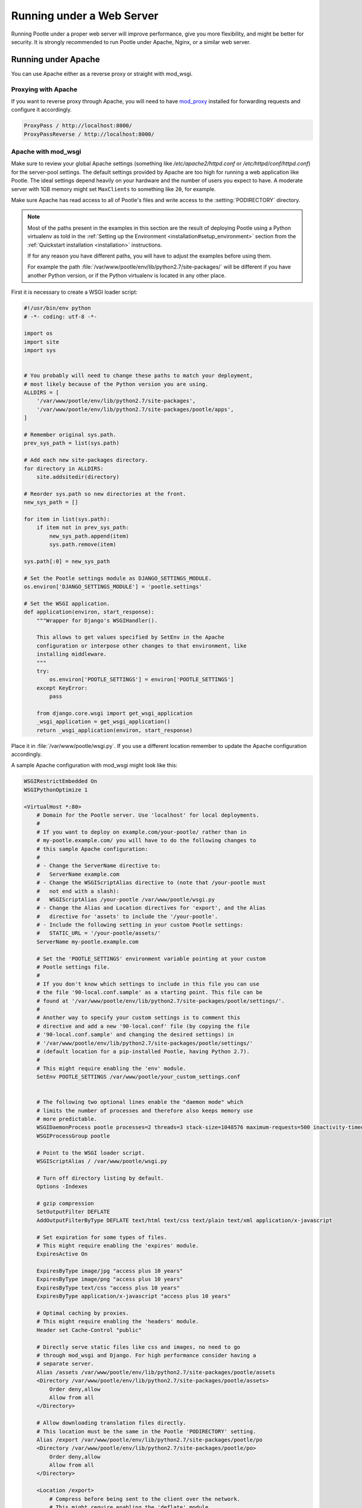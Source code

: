 .. _web:

Running under a Web Server
==========================

Running Pootle under a proper web server will improve performance, give you more
flexibility, and might be better for security. It is strongly recommended to
run Pootle under Apache, Nginx, or a similar web server.


.. _apache:

Running under Apache
--------------------

You can use Apache either as a reverse proxy or straight with mod_wsgi.


.. _apache#reverse_proxy:

Proxying with Apache
^^^^^^^^^^^^^^^^^^^^

If you want to reverse proxy through Apache, you will need to have `mod_proxy
<https://httpd.apache.org/docs/current/mod/mod_proxy.html>`_ installed for
forwarding requests and configure it accordingly.

.. code-block:: apache

    ProxyPass / http://localhost:8000/
    ProxyPassReverse / http://localhost:8000/


.. _apache#mod_wsgi:

Apache with mod_wsgi
^^^^^^^^^^^^^^^^^^^^

Make sure to review your global Apache settings (something like
*/etc/apache2/httpd.conf* or */etc/httpd/conf/httpd.conf*) for the server-pool
settings. The default settings provided by Apache are too high for running a web
application like Pootle. The ideal settings depend heavily on your hardware and
the number of users you expect to have. A moderate server with 1GB memory might
set ``MaxClients`` to something like ``20``, for example.

Make sure Apache has read access to all of Pootle's files and write access to
the :setting:`PODIRECTORY` directory.

.. note:: Most of the paths present in the examples in this section are the
   result of deploying Pootle using a Python virtualenv as told in the
   :ref:`Setting up the Environment <installation#setup_environment>` section
   from the :ref:`Quickstart installation <installation>` instructions.

   If for any reason you have different paths, you will have to adjust the
   examples before using them.

   For example the path :file:`/var/www/pootle/env/lib/python2.7/site-packages/`
   will be different if you have another Python version, or if the Python
   virtualenv is located in any other place.


First it is necessary to create a WSGI loader script:

.. code-block:: python

    #!/usr/bin/env python
    # -*- coding: utf-8 -*-

    import os
    import site
    import sys


    # You probably will need to change these paths to match your deployment,
    # most likely because of the Python version you are using.
    ALLDIRS = [
        '/var/www/pootle/env/lib/python2.7/site-packages',
        '/var/www/pootle/env/lib/python2.7/site-packages/pootle/apps',
    ]

    # Remember original sys.path.
    prev_sys_path = list(sys.path)

    # Add each new site-packages directory.
    for directory in ALLDIRS:
        site.addsitedir(directory)

    # Reorder sys.path so new directories at the front.
    new_sys_path = []

    for item in list(sys.path):
        if item not in prev_sys_path:
            new_sys_path.append(item)
            sys.path.remove(item)

    sys.path[:0] = new_sys_path

    # Set the Pootle settings module as DJANGO_SETTINGS_MODULE.
    os.environ['DJANGO_SETTINGS_MODULE'] = 'pootle.settings'

    # Set the WSGI application.
    def application(environ, start_response):
        """Wrapper for Django's WSGIHandler().

        This allows to get values specified by SetEnv in the Apache
        configuration or interpose other changes to that environment, like
        installing middleware.
        """
        try:
            os.environ['POOTLE_SETTINGS'] = environ['POOTLE_SETTINGS']
        except KeyError:
            pass

        from django.core.wsgi import get_wsgi_application
        _wsgi_application = get_wsgi_application()
        return _wsgi_application(environ, start_response)


Place it in :file:`/var/www/pootle/wsgi.py`. If you use a different location
remember to update the Apache configuration accordingly.

A sample Apache configuration with mod_wsgi might look like this:

.. code-block:: apache

    WSGIRestrictEmbedded On
    WSGIPythonOptimize 1

    <VirtualHost *:80>
        # Domain for the Pootle server. Use 'localhost' for local deployments.
        #
        # If you want to deploy on example.com/your-pootle/ rather than in
        # my-pootle.example.com/ you will have to do the following changes to
        # this sample Apache configuration:
        #
        # - Change the ServerName directive to:
        #   ServerName example.com
        # - Change the WSGIScriptAlias directive to (note that /your-pootle must
        #   not end with a slash):
        #   WSGIScriptAlias /your-pootle /var/www/pootle/wsgi.py
        # - Change the Alias and Location directives for 'export', and the Alias
        #   directive for 'assets' to include the '/your-pootle'.
        # - Include the following setting in your custom Pootle settings:
        #   STATIC_URL = '/your-pootle/assets/'
        ServerName my-pootle.example.com

        # Set the 'POOTLE_SETTINGS' environment variable pointing at your custom
        # Pootle settings file.
        #
        # If you don't know which settings to include in this file you can use
        # the file '90-local.conf.sample' as a starting point. This file can be
        # found at '/var/www/pootle/env/lib/python2.7/site-packages/pootle/settings/'.
        #
        # Another way to specify your custom settings is to comment this
        # directive and add a new '90-local.conf' file (by copying the file
        # '90-local.conf.sample' and changing the desired settings) in
        # '/var/www/pootle/env/lib/python2.7/site-packages/pootle/settings/'
        # (default location for a pip-installed Pootle, having Python 2.7).
        #
        # This might require enabling the 'env' module.
        SetEnv POOTLE_SETTINGS /var/www/pootle/your_custom_settings.conf


        # The following two optional lines enable the "daemon mode" which
        # limits the number of processes and therefore also keeps memory use
        # more predictable.
        WSGIDaemonProcess pootle processes=2 threads=3 stack-size=1048576 maximum-requests=500 inactivity-timeout=300 display-name=%{GROUP} python-path=/var/www/pootle/env/lib/python2.7/site-packages
        WSGIProcessGroup pootle

        # Point to the WSGI loader script.
        WSGIScriptAlias / /var/www/pootle/wsgi.py

        # Turn off directory listing by default.
        Options -Indexes

        # gzip compression
        SetOutputFilter DEFLATE
        AddOutputFilterByType DEFLATE text/html text/css text/plain text/xml application/x-javascript

        # Set expiration for some types of files.
        # This might require enabling the 'expires' module.
        ExpiresActive On

        ExpiresByType image/jpg "access plus 10 years"
        ExpiresByType image/png "access plus 10 years"
        ExpiresByType text/css "access plus 10 years"
        ExpiresByType application/x-javascript "access plus 10 years"

        # Optimal caching by proxies.
        # This might require enabling the 'headers' module.
        Header set Cache-Control "public"

        # Directly serve static files like css and images, no need to go
        # through mod_wsgi and Django. For high performance consider having a
        # separate server.
        Alias /assets /var/www/pootle/env/lib/python2.7/site-packages/pootle/assets
        <Directory /var/www/pootle/env/lib/python2.7/site-packages/pootle/assets>
            Order deny,allow
            Allow from all
        </Directory>

        # Allow downloading translation files directly.
        # This location must be the same in the Pootle 'PODIRECTORY' setting.
        Alias /export /var/www/pootle/env/lib/python2.7/site-packages/pootle/po
        <Directory /var/www/pootle/env/lib/python2.7/site-packages/pootle/po>
            Order deny,allow
            Allow from all
        </Directory>

        <Location /export>
            # Compress before being sent to the client over the network.
            # This might require enabling the 'deflate' module.
            SetOutputFilter DEFLATE

            # Enable directory listing.
            Options Indexes
        </Location>

    </VirtualHost>


You can find more information in the `Django docs about Apache and
mod_wsgi <https://docs.djangoproject.com/en/dev/howto/deployment/wsgi/modwsgi/>`_.


.. _apache#.htaccess:

.htaccess
"""""""""

If you do not have access to the main Apache configuration, you should still be
able to configure things correctly using the *.htaccess* file.

`More information
<http://code.google.com/p/modwsgi/wiki/ConfigurationGuidelines>`_ on
configuring *mod_wsgi* (including *.htaccess*)


.. _nginx:

Running under Nginx
-------------------

Running Pootle under a web server such as Nginx will improve performance. For
more information about Nginx and WSGI, visit `Nginx's WSGI page
<http://wiki.nginx.org/NginxNgxWSGIModule>`_

A Pootle server is made up of static and dynamic content. By default Pootle
serves all content, and for low-latency purposes it is better to get other
webserver to serve the content that does not change, the static content. It is
just the issue of low latency and making the translation experience more
interactive that calls you to proxy through Nginx.  The following steps show you
how to setup Pootle to proxy through Nginx.


.. _nginx#proxy:

Proxying with Nginx
^^^^^^^^^^^^^^^^^^^

The default Pootle server runs at port 8000 and for convenience and simplicity
does ugly things such as serving static files — you should definitely avoid that
in production environments.

By proxying Pootle through nginx, the web server will serve all the static media
and the dynamic content will be produced by the app server.

.. code-block:: nginx

   server {
      listen  80;
      server_name  pootle.example.com;

      access_log /path/to/pootle/logs/nginx-access.log;
      gzip on; # Enable gzip compression

      charset utf-8;

      location /assets {
          alias /path/to/pootle/env/lib/python2.6/site-packages/pootle/assets/;
          expires 14d;
          access_log off;
      }

      location / {
        proxy_pass         http://localhost:8000;
        proxy_redirect     off;

        proxy_set_header   Host             $host;
        proxy_set_header   X-Real-IP        $remote_addr;
        proxy_set_header   X-Forwarded-For  $proxy_add_x_forwarded_for;
      }
    }


.. _nginx#proxy_fastcgi:

Proxying with Nginx (FastCGI)
^^^^^^^^^^^^^^^^^^^^^^^^^^^^^

Run Pootle as a FastCGI application::

    $ pootle runfcgi host=127.0.0.1 port=8080

There are more possible parameters available. See::

    $ pootle help runfcgi

And add the following lines to your Nginx config file:

.. code-block:: nginx

   server {
      listen  80;  # port and optionally hostname where nginx listens
      server_name  example.com translate.example.com; # names of your site
      # Change the values above to the appropriate values
      gzip on; # Enable gzip compression

      location ^~ /assets/ {
          root /path/to/pootle/;
      }

      location / {
          fastcgi_pass 127.0.0.1:8000;
          fastcgi_param QUERY_STRING $query_string;
          fastcgi_param REQUEST_METHOD $request_method;
          fastcgi_param CONTENT_TYPE $content_type;
          fastcgi_param CONTENT_LENGTH $content_length;
          fastcgi_param REQUEST_URI $request_uri;
          fastcgi_param DOCUMENT_URI $document_uri;
          fastcgi_param DOCUMENT_ROOT $document_root;
          fastcgi_param SERVER_PROTOCOL $server_protocol;
          fastcgi_param REMOTE_ADDR $remote_addr;
          fastcgi_param REMOTE_PORT $remote_port;
          fastcgi_param SERVER_ADDR $server_addr;
          fastcgi_param SERVER_PORT $server_port;
          fastcgi_param SERVER_NAME $server_name;
          fastcgi_pass_header Authorization;
          fastcgi_intercept_errors off;
          fastcgi_read_timeout 600;
      }
    }

.. note::

  The ``fastcgi_read_timeout`` line is only relevant if you're getting Gateway
  Timeout errors and you find them annoying. It defines how long (in seconds,
  default is 60) Nginx will wait for response from Pootle before giving up.
  Your optimal value will vary depending on the size of your translation
  project(s) and capabilities of the server.

.. note::

  Not all of these lines may be required. Feel free to remove those you find
  useless from this instruction.
